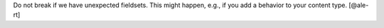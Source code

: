 Do not break if we have unexpected fieldsets.
This might happen, e.g., if you add a behavior to your content type.
[@ale-rt]
